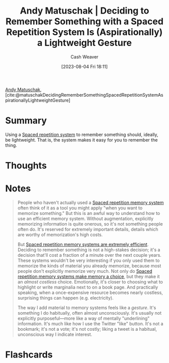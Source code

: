 :PROPERTIES:
:ROAM_REFS: [cite:@matuschakDecidingRememberSomethingSpacedRepetitionSystemAspirationallyLightweightGesture]
:ID:       369aafeb-965f-42c7-8b8a-c5963dcc647c
:LAST_MODIFIED: [2023-08-04 Fri 18:13]
:END:
#+title: Andy Matuschak | Deciding to Remember Something with a Spaced Repetition System Is (Aspirationally) a Lightweight Gesture
#+hugo_custom_front_matter: :slug "369aafeb-965f-42c7-8b8a-c5963dcc647c"
#+author: Cash Weaver
#+date: [2023-08-04 Fri 18:11]
#+filetags: :reference:

[[id:df479fb9-f7b0-4e3a-a7eb-41849fbc190e][Andy Matuschak]], [cite:@matuschakDecidingRememberSomethingSpacedRepetitionSystemAspirationallyLightweightGesture]

* Summary
Using a [[id:a72eecfc-c64a-438a-ae26-d18c5725cd5c][Spaced repetition system]] to remember something should, ideally, be lightweight. That is, the system makes it easy for you to remember the thing.
* Thoughts
* Notes
#+begin_quote
People who haven't actually used a [[https://notes.andymatuschak.org/z2D1qPwddPktBjpNuwYFVva][Spaced repetition memory system]] often think of it as a tool you might apply "when you want to memorize something." But this is an awful way to understand how to use an efficient memory system. Without augmentation, explicitly memorizing information is quite onerous, so it's not something people often do. It's reserved for extremely important details, details which are worthy of memorization's high costs.

But [[https://notes.andymatuschak.org/z64yjxVfMvJTSAjWFpyEtnA][Spaced repetition memory systems are extremely efficient]]. Deciding to remember something is not a high-stakes decision; it's a decision that'll cost a fraction of a minute over the next couple years. These systems wouldn't be very interesting if you only used them to memorize the kinds of material you already memorize, because most people don't explicitly memorize very much. Not only do [[https://notes.andymatuschak.org/zSTqsQ4ATXB61k3Z43TforN][Spaced repetition memory systems make memory a choice]], but they make it an /almost costless/ choice. Emotionally, it's closer to choosing what to highlight or write marginalia next to on a book page. And practically speaking, when a once-expensive resource becomes nearly costless, surprising things can happen (e.g. electricity).

The way I add material to memory systems feels like a /gesture/. It's something I do habitually, often almost unconsciously. It's usually not explicitly purposeful---more like a way of mentally "underlining" information. It's much like how I use the Twitter "like" button. It's not a bookmark; it's not a vote; it's not costly; liking a tweet is a habitual, unconscious way I indicate interest.
#+end_quote
* Flashcards
#+print_bibliography: